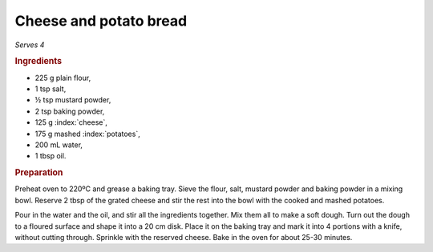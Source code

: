 Cheese and potato bread
=======================
*Serves 4*

.. rubric :: Ingredients

- 225 g plain flour,
- 1 tsp salt,
- ½ tsp mustard powder,
- 2 tsp baking powder,
- 125 g :index:`cheese`,
- 175 g mashed :index:`potatoes`,
- 200 mL water,
- 1 tbsp oil.

.. rubric:: Preparation

Preheat oven to 220ºC and grease a baking tray. Sieve the flour, salt, mustard 
powder and baking powder in a mixing bowl. Reserve 2 tbsp of the grated cheese 
and stir the rest into the bowl with the cooked and mashed potatoes.

Pour in the water and the oil, and stir all the ingredients together. Mix them 
all to make a soft dough. Turn out the dough to a floured surface and shape it 
into a 20 cm disk. Place it on the baking tray and mark it into 4 portions 
with a knife, without cutting through. Sprinkle with the reserved cheese. Bake 
in the oven for about 25-30 minutes.
